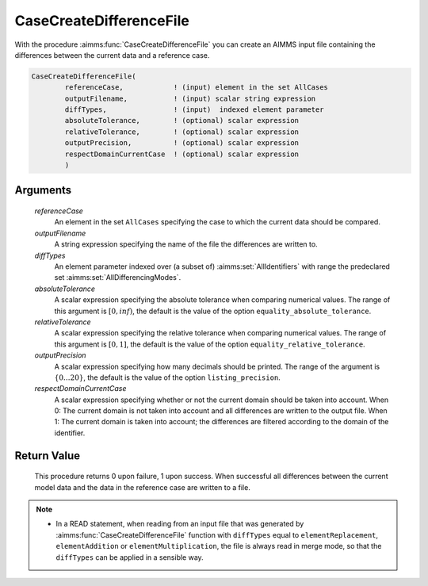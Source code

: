 .. aimms:function:: CaseCreateDifferenceFile(referenceCase, outputFilename, diffTypes, absoluteTolerance, relativeTolerance, outputPrecision, respectDomainCurrentCase)

.. _CaseCreateDifferenceFile:

CaseCreateDifferenceFile
========================

With the procedure :aimms:func:`CaseCreateDifferenceFile` you can create an AIMMS
input file containing the differences between the current data and a
reference case.

.. code-block:: aimms

    CaseCreateDifferenceFile(
            referenceCase,            ! (input) element in the set AllCases
            outputFilename,           ! (input) scalar string expression
            diffTypes,                ! (input)  indexed element parameter
            absoluteTolerance,        ! (optional) scalar expression
            relativeTolerance,        ! (optional) scalar expression
            outputPrecision,          ! (optional) scalar expression
            respectDomainCurrentCase  ! (optional) scalar expression
            )

Arguments
---------

    *referenceCase*
        An element in the set ``AllCases`` specifying the case to which the
        current data should be compared.

    *outputFilename*
        A string expression specifying the name of the file the differences are
        written to.

    *diffTypes*
        An element parameter indexed over (a subset of) :aimms:set:`AllIdentifiers` with range the
        predeclared set :aimms:set:`AllDifferencingModes`.

    *absoluteTolerance*
        A scalar expression specifying the absolute tolerance when comparing
        numerical values. The range of this argument is :math:`[0,inf)`, the
        default is the value of the option ``equality_absolute_tolerance``.

    *relativeTolerance*
        A scalar expression specifying the relative tolerance when comparing
        numerical values. The range of this argument is :math:`[0,1]`, the
        default is the value of the option ``equality_relative_tolerance``.

    *outputPrecision*
        A scalar expression specifying how many decimals should be printed. The
        range of the argument is :math:`\{0\ldots{}20\}`, the default is the
        value of the option ``listing_precision``.

    *respectDomainCurrentCase*
        A scalar expression specifying whether or not the current domain should
        be taken into account. When 0: The current domain is not taken into
        account and all differences are written to the output file. When 1: The
        current domain is taken into account; the differences are filtered
        according to the domain of the identifier.

Return Value
------------

    This procedure returns 0 upon failure, 1 upon success. When successful
    all differences between the current model data and the data in the
    reference case are written to a file.

.. note::

    -  In a READ statement, when reading from an input file that was
       generated by :aimms:func:`CaseCreateDifferenceFile` function with ``diffTypes``
       equal to ``elementReplacement``, ``elementAddition`` or
       ``elementMultiplication``, the file is always read in merge mode, so
       that the ``diffTypes`` can be applied in a sensible way.
